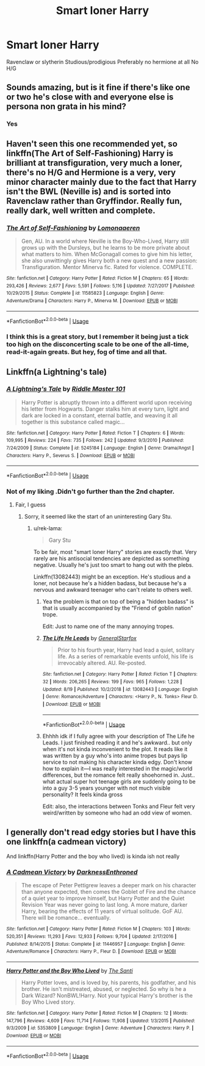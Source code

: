 #+TITLE: Smart loner Harry

* Smart loner Harry
:PROPERTIES:
:Author: Warriors-blew-3-1
:Score: 30
:DateUnix: 1569960031.0
:DateShort: 2019-Oct-01
:FlairText: Request
:END:
Ravenclaw or slytherin Studious/prodigious Preferably no hermione at all No H/G


** Sounds amazing, but is it fine if there's like one or two he's close with and everyone else is persona non grata in his mind?
:PROPERTIES:
:Author: CuriousLurkerPresent
:Score: 7
:DateUnix: 1569973856.0
:DateShort: 2019-Oct-02
:END:

*** Yes
:PROPERTIES:
:Author: Warriors-blew-3-1
:Score: 1
:DateUnix: 1570020640.0
:DateShort: 2019-Oct-02
:END:


** Haven't seen this one recommended yet, so linkffn(The Art of Self-Fashioning) Harry is brilliant at transfiguration, very much a loner, there's no H/G and Hermione is a very, very minor character mainly due to the fact that Harry isn't the BWL (Neville is) and is sorted into Ravenclaw rather than Gryffindor. Really fun, really dark, well written and complete.
:PROPERTIES:
:Author: Efficient_Assistant
:Score: 2
:DateUnix: 1570009984.0
:DateShort: 2019-Oct-02
:END:

*** [[https://www.fanfiction.net/s/11585823/1/][*/The Art of Self-Fashioning/*]] by [[https://www.fanfiction.net/u/1265079/Lomonaaeren][/Lomonaaeren/]]

#+begin_quote
  Gen, AU. In a world where Neville is the Boy-Who-Lived, Harry still grows up with the Dursleys, but he learns to be more private about what matters to him. When McGonagall comes to give him his letter, she also unwittingly gives Harry both a new quest and a new passion: Transfiguration. Mentor Minerva fic. Rated for violence. COMPLETE.
#+end_quote

^{/Site/:} ^{fanfiction.net} ^{*|*} ^{/Category/:} ^{Harry} ^{Potter} ^{*|*} ^{/Rated/:} ^{Fiction} ^{M} ^{*|*} ^{/Chapters/:} ^{65} ^{*|*} ^{/Words/:} ^{293,426} ^{*|*} ^{/Reviews/:} ^{2,677} ^{*|*} ^{/Favs/:} ^{5,591} ^{*|*} ^{/Follows/:} ^{5,116} ^{*|*} ^{/Updated/:} ^{7/27/2017} ^{*|*} ^{/Published/:} ^{10/29/2015} ^{*|*} ^{/Status/:} ^{Complete} ^{*|*} ^{/id/:} ^{11585823} ^{*|*} ^{/Language/:} ^{English} ^{*|*} ^{/Genre/:} ^{Adventure/Drama} ^{*|*} ^{/Characters/:} ^{Harry} ^{P.,} ^{Minerva} ^{M.} ^{*|*} ^{/Download/:} ^{[[http://www.ff2ebook.com/old/ffn-bot/index.php?id=11585823&source=ff&filetype=epub][EPUB]]} ^{or} ^{[[http://www.ff2ebook.com/old/ffn-bot/index.php?id=11585823&source=ff&filetype=mobi][MOBI]]}

--------------

*FanfictionBot*^{2.0.0-beta} | [[https://github.com/tusing/reddit-ffn-bot/wiki/Usage][Usage]]
:PROPERTIES:
:Author: FanfictionBot
:Score: 2
:DateUnix: 1570009997.0
:DateShort: 2019-Oct-02
:END:


*** I think this is a great story, but I remember it being just a tick too high on the disconcerting scale to be one of the all-time, read-it-again greats. But hey, fog of time and all that.
:PROPERTIES:
:Author: HorizontalDill
:Score: 2
:DateUnix: 1570034916.0
:DateShort: 2019-Oct-02
:END:


** Linkffn(a Lightning's tale)
:PROPERTIES:
:Author: Namzeh011
:Score: 2
:DateUnix: 1569973007.0
:DateShort: 2019-Oct-02
:END:

*** [[https://www.fanfiction.net/s/5245184/1/][*/A Lightning's Tale/*]] by [[https://www.fanfiction.net/u/1941421/Riddle-Master-101][/Riddle Master 101/]]

#+begin_quote
  Harry Potter is abruptly thrown into a different world upon receiving his letter from Hogwarts. Danger stalks him at every turn, light and dark are locked in a constant, eternal battle, and weaving it all together is this substance called magic...
#+end_quote

^{/Site/:} ^{fanfiction.net} ^{*|*} ^{/Category/:} ^{Harry} ^{Potter} ^{*|*} ^{/Rated/:} ^{Fiction} ^{T} ^{*|*} ^{/Chapters/:} ^{6} ^{*|*} ^{/Words/:} ^{109,995} ^{*|*} ^{/Reviews/:} ^{224} ^{*|*} ^{/Favs/:} ^{735} ^{*|*} ^{/Follows/:} ^{242} ^{*|*} ^{/Updated/:} ^{9/3/2010} ^{*|*} ^{/Published/:} ^{7/24/2009} ^{*|*} ^{/Status/:} ^{Complete} ^{*|*} ^{/id/:} ^{5245184} ^{*|*} ^{/Language/:} ^{English} ^{*|*} ^{/Genre/:} ^{Drama/Angst} ^{*|*} ^{/Characters/:} ^{Harry} ^{P.,} ^{Severus} ^{S.} ^{*|*} ^{/Download/:} ^{[[http://www.ff2ebook.com/old/ffn-bot/index.php?id=5245184&source=ff&filetype=epub][EPUB]]} ^{or} ^{[[http://www.ff2ebook.com/old/ffn-bot/index.php?id=5245184&source=ff&filetype=mobi][MOBI]]}

--------------

*FanfictionBot*^{2.0.0-beta} | [[https://github.com/tusing/reddit-ffn-bot/wiki/Usage][Usage]]
:PROPERTIES:
:Author: FanfictionBot
:Score: 2
:DateUnix: 1569973027.0
:DateShort: 2019-Oct-02
:END:


*** Not of my liking .Didn't go further than the 2nd chapter.
:PROPERTIES:
:Author: Lgamezp
:Score: 1
:DateUnix: 1569987918.0
:DateShort: 2019-Oct-02
:END:

**** Fair, I guess
:PROPERTIES:
:Author: Namzeh011
:Score: 1
:DateUnix: 1569988482.0
:DateShort: 2019-Oct-02
:END:

***** Sorry, it seemed like the start of an uninteresting Gary Stu.
:PROPERTIES:
:Author: Lgamezp
:Score: 2
:DateUnix: 1569988745.0
:DateShort: 2019-Oct-02
:END:

****** u/rek-lama:
#+begin_quote
  Gary Stu
#+end_quote

To be fair, most "smart loner Harry" stories are exactly that. Very rarely are his antisocial tendencies are depicted as something negative. Usually he's just too smart to hang out with the plebs.

Linkffn(13082443) might be an exception. He's studious and a loner, not because he's a hidden badass, but because he's a nervous and awkward teenager who can't relate to others well.
:PROPERTIES:
:Author: rek-lama
:Score: 3
:DateUnix: 1570025295.0
:DateShort: 2019-Oct-02
:END:

******* Yea the problem is that on top of being a "hidden badass" is that is usually accompanied by the "Friend of goblin nation" trope.

Edit: Just to name one of the many annoying tropes.
:PROPERTIES:
:Author: Lgamezp
:Score: 2
:DateUnix: 1570026344.0
:DateShort: 2019-Oct-02
:END:


******* [[https://www.fanfiction.net/s/13082443/1/][*/The Life He Leads/*]] by [[https://www.fanfiction.net/u/6194118/GeneralStarfox][/GeneralStarfox/]]

#+begin_quote
  Prior to his fourth year, Harry had lead a quiet, solitary life. As a series of remarkable events unfold, his life is irrevocably altered. AU. Re-posted.
#+end_quote

^{/Site/:} ^{fanfiction.net} ^{*|*} ^{/Category/:} ^{Harry} ^{Potter} ^{*|*} ^{/Rated/:} ^{Fiction} ^{T} ^{*|*} ^{/Chapters/:} ^{32} ^{*|*} ^{/Words/:} ^{206,265} ^{*|*} ^{/Reviews/:} ^{199} ^{*|*} ^{/Favs/:} ^{965} ^{*|*} ^{/Follows/:} ^{1,228} ^{*|*} ^{/Updated/:} ^{8/19} ^{*|*} ^{/Published/:} ^{10/2/2018} ^{*|*} ^{/id/:} ^{13082443} ^{*|*} ^{/Language/:} ^{English} ^{*|*} ^{/Genre/:} ^{Romance/Adventure} ^{*|*} ^{/Characters/:} ^{<Harry} ^{P.,} ^{N.} ^{Tonks>} ^{Fleur} ^{D.} ^{*|*} ^{/Download/:} ^{[[http://www.ff2ebook.com/old/ffn-bot/index.php?id=13082443&source=ff&filetype=epub][EPUB]]} ^{or} ^{[[http://www.ff2ebook.com/old/ffn-bot/index.php?id=13082443&source=ff&filetype=mobi][MOBI]]}

--------------

*FanfictionBot*^{2.0.0-beta} | [[https://github.com/tusing/reddit-ffn-bot/wiki/Usage][Usage]]
:PROPERTIES:
:Author: FanfictionBot
:Score: 1
:DateUnix: 1570025364.0
:DateShort: 2019-Oct-02
:END:


******* Ehhhh idk if I fully agree with your description of The Life he Leads. I just finished reading it and he's awkward.. but only when it's not kinda inconvenient to the plot. It reads like it was written by a guy who's into anime tropes but pays lip service to not making his character kinda edgy. Don't know how to explain it---I was really interested in the magic/world differences, but the romance felt really shoehorned in. Just.. what actual super hot teenage girls are suddenly going to be into a guy 3-5 years younger with not much visible personality? It feels kinda gross

Edit: also, the interactions between Tonks and Fleur felt very weird/written by someone who had an odd view of women.
:PROPERTIES:
:Author: brotayto-brotahto
:Score: 1
:DateUnix: 1570140456.0
:DateShort: 2019-Oct-04
:END:


** I generally don't read edgy stories but I have this one linkffn(a cadmean victory)

And linkffn(Harry Potter and the boy who lived) is kinda ish not really
:PROPERTIES:
:Author: GravityMyGuy
:Score: 2
:DateUnix: 1569985975.0
:DateShort: 2019-Oct-02
:END:

*** [[https://www.fanfiction.net/s/11446957/1/][*/A Cadmean Victory/*]] by [[https://www.fanfiction.net/u/7037477/DarknessEnthroned][/DarknessEnthroned/]]

#+begin_quote
  The escape of Peter Pettigrew leaves a deeper mark on his character than anyone expected, then comes the Goblet of Fire and the chance of a quiet year to improve himself, but Harry Potter and the Quiet Revision Year was never going to last long. A more mature, darker Harry, bearing the effects of 11 years of virtual solitude. GoF AU. There will be romance... eventually.
#+end_quote

^{/Site/:} ^{fanfiction.net} ^{*|*} ^{/Category/:} ^{Harry} ^{Potter} ^{*|*} ^{/Rated/:} ^{Fiction} ^{M} ^{*|*} ^{/Chapters/:} ^{103} ^{*|*} ^{/Words/:} ^{520,351} ^{*|*} ^{/Reviews/:} ^{11,293} ^{*|*} ^{/Favs/:} ^{12,933} ^{*|*} ^{/Follows/:} ^{9,704} ^{*|*} ^{/Updated/:} ^{2/17/2016} ^{*|*} ^{/Published/:} ^{8/14/2015} ^{*|*} ^{/Status/:} ^{Complete} ^{*|*} ^{/id/:} ^{11446957} ^{*|*} ^{/Language/:} ^{English} ^{*|*} ^{/Genre/:} ^{Adventure/Romance} ^{*|*} ^{/Characters/:} ^{Harry} ^{P.,} ^{Fleur} ^{D.} ^{*|*} ^{/Download/:} ^{[[http://www.ff2ebook.com/old/ffn-bot/index.php?id=11446957&source=ff&filetype=epub][EPUB]]} ^{or} ^{[[http://www.ff2ebook.com/old/ffn-bot/index.php?id=11446957&source=ff&filetype=mobi][MOBI]]}

--------------

[[https://www.fanfiction.net/s/5353809/1/][*/Harry Potter and the Boy Who Lived/*]] by [[https://www.fanfiction.net/u/1239654/The-Santi][/The Santi/]]

#+begin_quote
  Harry Potter loves, and is loved by, his parents, his godfather, and his brother. He isn't mistreated, abused, or neglected. So why is he a Dark Wizard? NonBWL!Harry. Not your typical Harry's brother is the Boy Who Lived story.
#+end_quote

^{/Site/:} ^{fanfiction.net} ^{*|*} ^{/Category/:} ^{Harry} ^{Potter} ^{*|*} ^{/Rated/:} ^{Fiction} ^{M} ^{*|*} ^{/Chapters/:} ^{12} ^{*|*} ^{/Words/:} ^{147,796} ^{*|*} ^{/Reviews/:} ^{4,609} ^{*|*} ^{/Favs/:} ^{11,714} ^{*|*} ^{/Follows/:} ^{11,908} ^{*|*} ^{/Updated/:} ^{1/3/2015} ^{*|*} ^{/Published/:} ^{9/3/2009} ^{*|*} ^{/id/:} ^{5353809} ^{*|*} ^{/Language/:} ^{English} ^{*|*} ^{/Genre/:} ^{Adventure} ^{*|*} ^{/Characters/:} ^{Harry} ^{P.} ^{*|*} ^{/Download/:} ^{[[http://www.ff2ebook.com/old/ffn-bot/index.php?id=5353809&source=ff&filetype=epub][EPUB]]} ^{or} ^{[[http://www.ff2ebook.com/old/ffn-bot/index.php?id=5353809&source=ff&filetype=mobi][MOBI]]}

--------------

*FanfictionBot*^{2.0.0-beta} | [[https://github.com/tusing/reddit-ffn-bot/wiki/Usage][Usage]]
:PROPERTIES:
:Author: FanfictionBot
:Score: 2
:DateUnix: 1569986002.0
:DateShort: 2019-Oct-02
:END:

